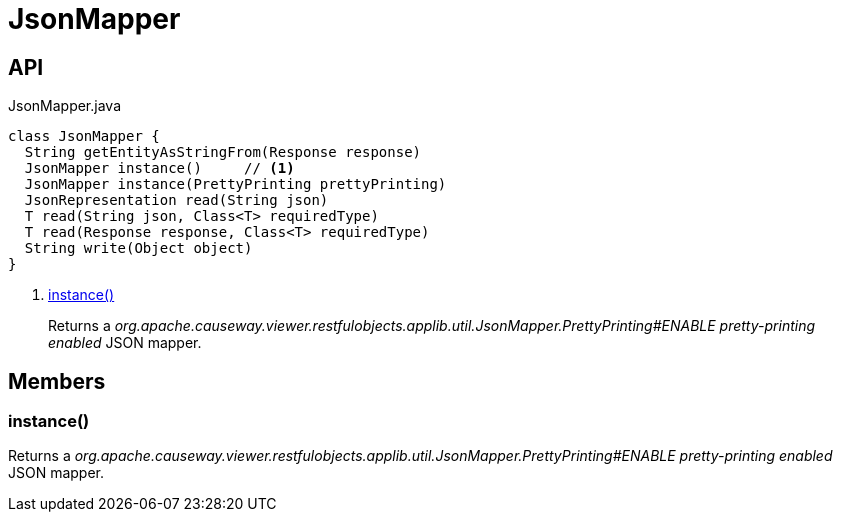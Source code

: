 = JsonMapper
:Notice: Licensed to the Apache Software Foundation (ASF) under one or more contributor license agreements. See the NOTICE file distributed with this work for additional information regarding copyright ownership. The ASF licenses this file to you under the Apache License, Version 2.0 (the "License"); you may not use this file except in compliance with the License. You may obtain a copy of the License at. http://www.apache.org/licenses/LICENSE-2.0 . Unless required by applicable law or agreed to in writing, software distributed under the License is distributed on an "AS IS" BASIS, WITHOUT WARRANTIES OR  CONDITIONS OF ANY KIND, either express or implied. See the License for the specific language governing permissions and limitations under the License.

== API

[source,java]
.JsonMapper.java
----
class JsonMapper {
  String getEntityAsStringFrom(Response response)
  JsonMapper instance()     // <.>
  JsonMapper instance(PrettyPrinting prettyPrinting)
  JsonRepresentation read(String json)
  T read(String json, Class<T> requiredType)
  T read(Response response, Class<T> requiredType)
  String write(Object object)
}
----

<.> xref:#instance_[instance()]
+
--
Returns a _org.apache.causeway.viewer.restfulobjects.applib.util.JsonMapper.PrettyPrinting#ENABLE pretty-printing enabled_ JSON mapper.
--

== Members

[#instance_]
=== instance()

Returns a _org.apache.causeway.viewer.restfulobjects.applib.util.JsonMapper.PrettyPrinting#ENABLE pretty-printing enabled_ JSON mapper.
